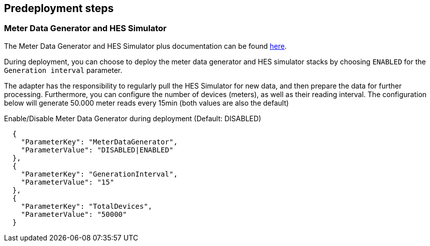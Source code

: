 //Include any predeployment steps here, such as signing up for a Marketplace AMI or making any changes to a partner account. If there are no predeployment steps, leave this file empty.

== Predeployment steps

=== Meter Data Generator and HES Simulator
The Meter Data Generator and HES Simulator plus documentation can be found https://github.com/aws-quickstart/quickstart-aws-utility-meter-data-generator[here].

During deployment, you can choose to deploy the meter data generator and HES simulator stacks by choosing `ENABLED` for the `Generation interval` parameter.

The adapter has the responsibility to regularly pull the HES Simulator for new data, and then prepare the data for further processing. Furthermore, you can configure the number of devices (meters), as well as their reading interval. The configuration below will generate 50.000 meter reads every 15min (both values are also the default)

.Enable/Disable Meter Data Generator during deployment (Default: DISABLED)
```
  {
    "ParameterKey": "MeterDataGenerator",
    "ParameterValue": "DISABLED|ENABLED"
  },
  {
    "ParameterKey": "GenerationInterval",
    "ParameterValue": "15"
  },
  {
    "ParameterKey": "TotalDevices",
    "ParameterValue": "50000"
  }
```